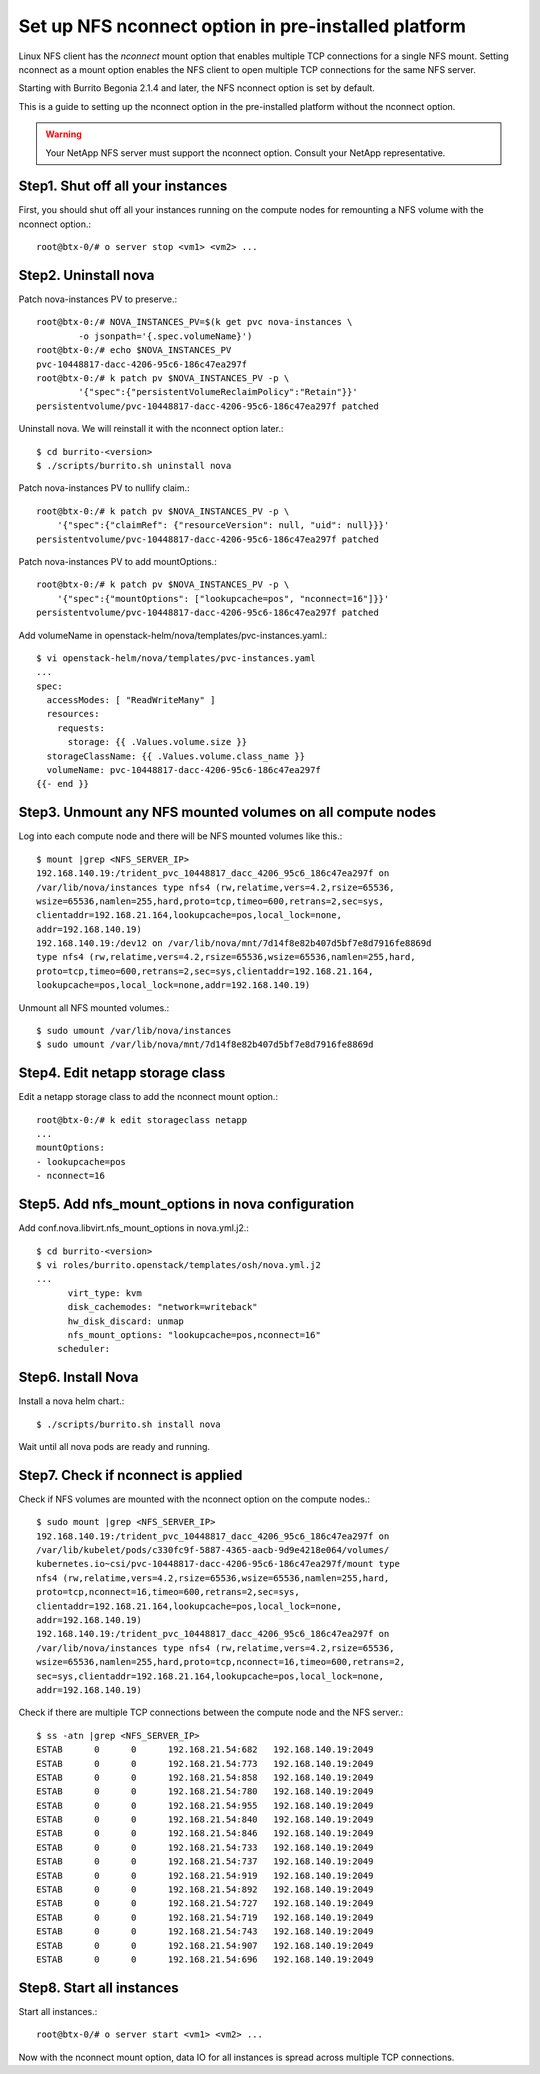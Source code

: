 Set up NFS nconnect option in pre-installed platform
=======================================================

Linux NFS client has the `nconnect` mount option that enables multiple TCP 
connections for a single NFS mount.
Setting nconnect as a mount option enables the NFS client to open multiple 
TCP connections for the same NFS server.

Starting with Burrito Begonia 2.1.4 and later, 
the NFS nconnect option is set by default.

This is a guide to setting up the nconnect option in the pre-installed
platform without the nconnect option.

.. warning::
   Your NetApp NFS server must support the nconnect option.
   Consult your NetApp representative.

Step1. Shut off all your instances
------------------------------------

First, you should shut off all your instances running on the compute nodes
for remounting a NFS volume with the nconnect option.::

    root@btx-0/# o server stop <vm1> <vm2> ...

Step2. Uninstall nova
----------------------

Patch nova-instances PV to preserve.::

    root@btx-0:/# NOVA_INSTANCES_PV=$(k get pvc nova-instances \
            -o jsonpath='{.spec.volumeName}')
    root@btx-0:/# echo $NOVA_INSTANCES_PV
    pvc-10448817-dacc-4206-95c6-186c47ea297f
    root@btx-0:/# k patch pv $NOVA_INSTANCES_PV -p \
            '{"spec":{"persistentVolumeReclaimPolicy":"Retain"}}'
    persistentvolume/pvc-10448817-dacc-4206-95c6-186c47ea297f patched

Uninstall nova. We will reinstall it with the nconnect option later.::

    $ cd burrito-<version>
    $ ./scripts/burrito.sh uninstall nova

Patch nova-instances PV to nullify claim.::

    root@btx-0:/# k patch pv $NOVA_INSTANCES_PV -p \
        '{"spec":{"claimRef": {"resourceVersion": null, "uid": null}}}'
    persistentvolume/pvc-10448817-dacc-4206-95c6-186c47ea297f patched

Patch nova-instances PV to add mountOptions.::

    root@btx-0:/# k patch pv $NOVA_INSTANCES_PV -p \
        '{"spec":{"mountOptions": ["lookupcache=pos", "nconnect=16"]}}'
    persistentvolume/pvc-10448817-dacc-4206-95c6-186c47ea297f patched

Add volumeName in openstack-helm/nova/templates/pvc-instances.yaml.::

    $ vi openstack-helm/nova/templates/pvc-instances.yaml
    ...
    spec:
      accessModes: [ "ReadWriteMany" ]
      resources:
        requests:
          storage: {{ .Values.volume.size }}
      storageClassName: {{ .Values.volume.class_name }}
      volumeName: pvc-10448817-dacc-4206-95c6-186c47ea297f
    {{- end }}

Step3. Unmount any NFS mounted volumes on all compute nodes
------------------------------------------------------------

Log into each compute node and there will be NFS mounted volumes like this.::

    $ mount |grep <NFS_SERVER_IP>
    192.168.140.19:/trident_pvc_10448817_dacc_4206_95c6_186c47ea297f on 
    /var/lib/nova/instances type nfs4 (rw,relatime,vers=4.2,rsize=65536,
    wsize=65536,namlen=255,hard,proto=tcp,timeo=600,retrans=2,sec=sys,
    clientaddr=192.168.21.164,lookupcache=pos,local_lock=none,
    addr=192.168.140.19)
    192.168.140.19:/dev12 on /var/lib/nova/mnt/7d14f8e82b407d5bf7e8d7916fe8869d
    type nfs4 (rw,relatime,vers=4.2,rsize=65536,wsize=65536,namlen=255,hard,
    proto=tcp,timeo=600,retrans=2,sec=sys,clientaddr=192.168.21.164,
    lookupcache=pos,local_lock=none,addr=192.168.140.19)

Unmount all NFS mounted volumes.::

    $ sudo umount /var/lib/nova/instances
    $ sudo umount /var/lib/nova/mnt/7d14f8e82b407d5bf7e8d7916fe8869d

Step4. Edit netapp storage class
---------------------------------

Edit a netapp storage class to add the nconnect mount option.::

    root@btx-0:/# k edit storageclass netapp
    ...
    mountOptions:
    - lookupcache=pos
    - nconnect=16

Step5. Add nfs_mount_options in nova configuration
---------------------------------------------------

Add conf.nova.libvirt.nfs_mount_options in nova.yml.j2.::

    $ cd burrito-<version>
    $ vi roles/burrito.openstack/templates/osh/nova.yml.j2
    ...
          virt_type: kvm
          disk_cachemodes: "network=writeback"
          hw_disk_discard: unmap
          nfs_mount_options: "lookupcache=pos,nconnect=16"
        scheduler:

Step6. Install Nova
--------------------

Install a nova helm chart.::

    $ ./scripts/burrito.sh install nova

Wait until all nova pods are ready and running.

Step7. Check if nconnect is applied
-------------------------------------

Check if NFS volumes are mounted with the nconnect option on the compute
nodes.::

    $ sudo mount |grep <NFS_SERVER_IP>
    192.168.140.19:/trident_pvc_10448817_dacc_4206_95c6_186c47ea297f on 
    /var/lib/kubelet/pods/c330fc9f-5887-4365-aacb-9d9e4218e064/volumes/
    kubernetes.io~csi/pvc-10448817-dacc-4206-95c6-186c47ea297f/mount type 
    nfs4 (rw,relatime,vers=4.2,rsize=65536,wsize=65536,namlen=255,hard,
    proto=tcp,nconnect=16,timeo=600,retrans=2,sec=sys,
    clientaddr=192.168.21.164,lookupcache=pos,local_lock=none,
    addr=192.168.140.19)
    192.168.140.19:/trident_pvc_10448817_dacc_4206_95c6_186c47ea297f on 
    /var/lib/nova/instances type nfs4 (rw,relatime,vers=4.2,rsize=65536,
    wsize=65536,namlen=255,hard,proto=tcp,nconnect=16,timeo=600,retrans=2,
    sec=sys,clientaddr=192.168.21.164,lookupcache=pos,local_lock=none,
    addr=192.168.140.19)

Check if there are multiple TCP connections between the compute node and
the NFS server.::

    $ ss -atn |grep <NFS_SERVER_IP>
    ESTAB      0      0      192.168.21.54:682   192.168.140.19:2049
    ESTAB      0      0      192.168.21.54:773   192.168.140.19:2049
    ESTAB      0      0      192.168.21.54:858   192.168.140.19:2049
    ESTAB      0      0      192.168.21.54:780   192.168.140.19:2049
    ESTAB      0      0      192.168.21.54:955   192.168.140.19:2049
    ESTAB      0      0      192.168.21.54:840   192.168.140.19:2049
    ESTAB      0      0      192.168.21.54:846   192.168.140.19:2049
    ESTAB      0      0      192.168.21.54:733   192.168.140.19:2049
    ESTAB      0      0      192.168.21.54:737   192.168.140.19:2049
    ESTAB      0      0      192.168.21.54:919   192.168.140.19:2049
    ESTAB      0      0      192.168.21.54:892   192.168.140.19:2049
    ESTAB      0      0      192.168.21.54:727   192.168.140.19:2049
    ESTAB      0      0      192.168.21.54:719   192.168.140.19:2049
    ESTAB      0      0      192.168.21.54:743   192.168.140.19:2049
    ESTAB      0      0      192.168.21.54:907   192.168.140.19:2049
    ESTAB      0      0      192.168.21.54:696   192.168.140.19:2049

Step8. Start all instances
------------------------------

Start all instances.::

    root@btx-0/# o server start <vm1> <vm2> ...

Now with the nconnect mount option, data IO for all instances is spread 
across multiple TCP connections.

